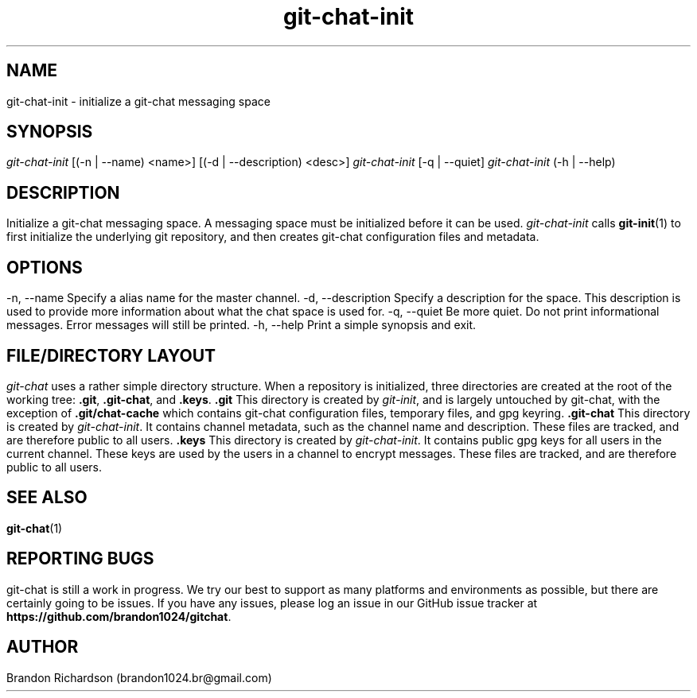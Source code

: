 .TH git-chat-init 1 "@CMAKE_COMPILATION_DATE@" "git-chat @CMAKE_PROJECT_VERSION_MAJOR@.@CMAKE_PROJECT_VERSION_MINOR@" "git-chat manual"

.SH NAME
git-chat-init \- initialize a git-chat messaging space

.SH SYNOPSIS
.sp
.nf
\fIgit-chat-init\fR [(-n | --name) <name>] [(-d | --description) <desc>]
\fIgit-chat-init\fR [-q | --quiet]
\fIgit-chat-init\fR (-h | --help)


.SH DESCRIPTION
Initialize a git-chat messaging space. A messaging space must be initialized before it can be used.

\fIgit-chat-init\fR calls \fBgit-init\fR(1) to first initialize the underlying git repository, and then creates git-chat configuration files and metadata.


.SH OPTIONS
.TP
\-n, \-\-name
Specify a alias name for the master channel.

.TP
\-d, \-\-description
Specify a description for the space. This description is used to provide more information about what the chat space is used for.

.TP
\-q, \-\-quiet
Be more quiet. Do not print informational messages. Error messages will still be printed.

.TP
\-h, \-\-help
Print a simple synopsis and exit.

.SH FILE/DIRECTORY LAYOUT
\fIgit-chat\fR uses a rather simple directory structure. When a repository is initialized, three directories are created at the root of the working tree: \fB.git\fR, \fB.git-chat\fR, and \fB.keys\fR.

.TP
.B .git
This directory is created by \fIgit-init\fR, and is largely untouched by git-chat, with the exception of \fB.git/chat-cache\fR which contains git-chat configuration files, temporary files, and gpg keyring.

.TP
.B .git-chat
This directory is created by \fIgit-chat-init\fR. It contains channel metadata, such as the channel name and description. These files are tracked, and are therefore public to all users.

.TP
.B .keys
This directory is created by \fIgit-chat-init\fR. It contains public gpg keys for all users in the current channel. These keys are used by the users in a channel to encrypt messages. These files are tracked, and are therefore public to all users.


.SH SEE ALSO
\fBgit-chat\fR(1)


.SH REPORTING BUGS
git-chat is still a work in progress. We try our best to support as many platforms and environments as possible, but there are certainly going to be issues.

If you have any issues, please log an issue in our GitHub issue tracker at \fBhttps://github.com/brandon1024/gitchat\fR.


.SH AUTHOR
Brandon Richardson (brandon1024.br@gmail.com)